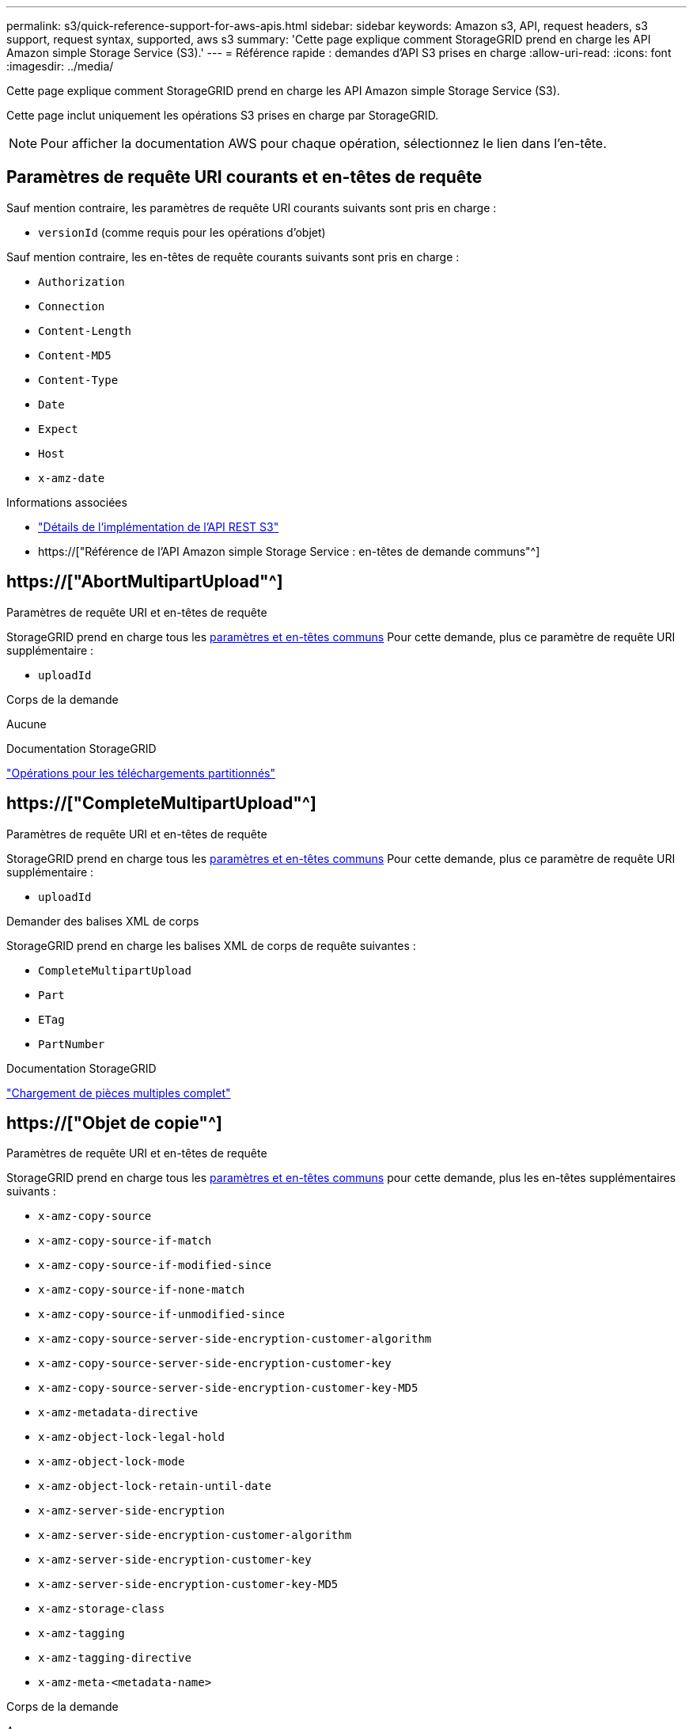 ---
permalink: s3/quick-reference-support-for-aws-apis.html 
sidebar: sidebar 
keywords: Amazon s3, API, request headers, s3 support, request syntax, supported, aws s3 
summary: 'Cette page explique comment StorageGRID prend en charge les API Amazon simple Storage Service (S3).' 
---
= Référence rapide : demandes d'API S3 prises en charge
:allow-uri-read: 
:icons: font
:imagesdir: ../media/


[role="lead"]
Cette page explique comment StorageGRID prend en charge les API Amazon simple Storage Service (S3).

Cette page inclut uniquement les opérations S3 prises en charge par StorageGRID.


NOTE: Pour afficher la documentation AWS pour chaque opération, sélectionnez le lien dans l'en-tête.



== Paramètres de requête URI courants et en-têtes de requête

Sauf mention contraire, les paramètres de requête URI courants suivants sont pris en charge :

* `versionId` (comme requis pour les opérations d'objet)


Sauf mention contraire, les en-têtes de requête courants suivants sont pris en charge :

* `Authorization`
* `Connection`
* `Content-Length`
* `Content-MD5`
* `Content-Type`
* `Date`
* `Expect`
* `Host`
* `x-amz-date`


.Informations associées
* link:../s3/s3-rest-api-supported-operations-and-limitations.html["Détails de l'implémentation de l'API REST S3"]
* https://["Référence de l'API Amazon simple Storage Service : en-têtes de demande communs"^]




== https://["AbortMultipartUpload"^]

.Paramètres de requête URI et en-têtes de requête
StorageGRID prend en charge tous les <<common-params,paramètres et en-têtes communs>> Pour cette demande, plus ce paramètre de requête URI supplémentaire :

* `uploadId`


.Corps de la demande
Aucune

.Documentation StorageGRID
link:operations-for-multipart-uploads.html["Opérations pour les téléchargements partitionnés"]



== https://["CompleteMultipartUpload"^]

.Paramètres de requête URI et en-têtes de requête
StorageGRID prend en charge tous les <<common-params,paramètres et en-têtes communs>> Pour cette demande, plus ce paramètre de requête URI supplémentaire :

* `uploadId`


.Demander des balises XML de corps
StorageGRID prend en charge les balises XML de corps de requête suivantes :

* `CompleteMultipartUpload`
* `Part`
* `ETag`
* `PartNumber`


.Documentation StorageGRID
link:complete-multipart-upload.html["Chargement de pièces multiples complet"]



== https://["Objet de copie"^]

.Paramètres de requête URI et en-têtes de requête
StorageGRID prend en charge tous les <<common-params,paramètres et en-têtes communs>> pour cette demande, plus les en-têtes supplémentaires suivants :

* `x-amz-copy-source`
* `x-amz-copy-source-if-match`
* `x-amz-copy-source-if-modified-since`
* `x-amz-copy-source-if-none-match`
* `x-amz-copy-source-if-unmodified-since`
* `x-amz-copy-source-server-side-encryption-customer-algorithm`
* `x-amz-copy-source-server-side-encryption-customer-key`
* `x-amz-copy-source-server-side-encryption-customer-key-MD5`
* `x-amz-metadata-directive`
* `x-amz-object-lock-legal-hold`
* `x-amz-object-lock-mode`
* `x-amz-object-lock-retain-until-date`
* `x-amz-server-side-encryption`
* `x-amz-server-side-encryption-customer-algorithm`
* `x-amz-server-side-encryption-customer-key`
* `x-amz-server-side-encryption-customer-key-MD5`
* `x-amz-storage-class`
* `x-amz-tagging`
* `x-amz-tagging-directive`
* `x-amz-meta-<metadata-name>`


.Corps de la demande
Aucune

.Documentation StorageGRID
link:put-object-copy.html["PLACER une copie d'objet"]



== https://["CreateBucket"^]

.Paramètres de requête URI et en-têtes de requête
StorageGRID prend en charge tous les <<common-params,paramètres et en-têtes communs>> pour cette demande, plus les en-têtes supplémentaires suivants :

* `x-amz-bucket-object-lock-enabled`


.Corps de la demande
StorageGRID prend en charge tous les paramètres du corps de demande définis par l'API REST Amazon S3 au moment de l'implémentation.

.Documentation StorageGRID
link:operations-on-buckets.html["Opérations sur les compartiments"]



== https://["CreateMultipartUpload"^]

.Paramètres de requête URI et en-têtes de requête
StorageGRID prend en charge tous les <<common-params,paramètres et en-têtes communs>> pour cette demande, plus les en-têtes supplémentaires suivants :

* `Cache-Control`
* `Content-Disposition`
* `Content-Encoding`
* `Content-Language`
* `Expires`
* `x-amz-server-side-encryption`
* `x-amz-storage-class`
* `x-amz-server-side-encryption-customer-algorithm`
* `x-amz-server-side-encryption-customer-key`
* `x-amz-server-side-encryption-customer-key-MD5`
* `x-amz-tagging`
* `x-amz-object-lock-mode`
* `x-amz-object-lock-retain-until-date`
* `x-amz-object-lock-legal-hold`
* `x-amz-meta-<metadata-name>`


.Corps de la demande
Aucune

.Documentation StorageGRID
link:initiate-multipart-upload.html["Lancer le téléchargement de pièces multiples"]



== https://["DeleteBucket"^]

.Paramètres de requête URI et en-têtes de requête
StorageGRID prend en charge tous les <<common-params,paramètres et en-têtes communs>> pour cette demande.

.Documentation StorageGRID
link:operations-on-buckets.html["Opérations sur les compartiments"]



== https://["DeleteBuckeCors"^]

.Paramètres de requête URI et en-têtes de requête
StorageGRID prend en charge tous les <<common-params,paramètres et en-têtes communs>> pour cette demande.

.Corps de la demande
Aucune

.Documentation StorageGRID
link:operations-on-buckets.html["Opérations sur les compartiments"]



== https://["DeleteBuckeEncryption"^]

.Paramètres de requête URI et en-têtes de requête
StorageGRID prend en charge tous les <<common-params,paramètres et en-têtes communs>> pour cette demande.

.Corps de la demande
Aucune

.Documentation StorageGRID
link:operations-on-buckets.html["Opérations sur les compartiments"]



== https://["DeleteBuckeLifecycle"^]

.Paramètres de requête URI et en-têtes de requête
StorageGRID prend en charge tous les <<common-params,paramètres et en-têtes communs>> pour cette demande.

.Corps de la demande
Aucune

.Documentation StorageGRID
* link:operations-on-buckets.html["Opérations sur les compartiments"]
* link:create-s3-lifecycle-configuration.html["Création de la configuration du cycle de vie S3"]




== https://["DeleteBucketPolicy"^]

.Paramètres de requête URI et en-têtes de requête
StorageGRID prend en charge tous les <<common-params,paramètres et en-têtes communs>> pour cette demande.

.Corps de la demande
Aucune

.Documentation StorageGRID
link:operations-on-buckets.html["Opérations sur les compartiments"]



== https://["DeleteBuckeReplication"^]

.Paramètres de requête URI et en-têtes de requête
StorageGRID prend en charge tous les <<common-params,paramètres et en-têtes communs>> pour cette demande.

.Corps de la demande
Aucune

.Documentation StorageGRID
link:operations-on-buckets.html["Opérations sur les compartiments"]



== https://["DeleteBucketTagging"^]

.Paramètres de requête URI et en-têtes de requête
StorageGRID prend en charge tous les <<common-params,paramètres et en-têtes communs>> pour cette demande.

.Corps de la demande
Aucune

.Documentation StorageGRID
link:operations-on-buckets.html["Opérations sur les compartiments"]



== https://["DeleteObject"^]

.Paramètres de requête URI et en-têtes de requête
StorageGRID prend en charge tous les <<common-params,paramètres et en-têtes communs>> pour cette demande, plus cet en-tête de demande supplémentaire :

* `x-amz-bypass-governance-retention`


.Corps de la demande
Aucune

.Documentation StorageGRID
link:operations-on-objects.html["Opérations sur les objets"]



== https://["DeleteObjects"^]

.Paramètres de requête URI et en-têtes de requête
StorageGRID prend en charge tous les <<common-params,paramètres et en-têtes communs>> pour cette demande, plus cet en-tête de demande supplémentaire :

* `x-amz-bypass-governance-retention`


.Corps de la demande
StorageGRID prend en charge tous les paramètres du corps de demande définis par l'API REST Amazon S3 au moment de l'implémentation.

.Documentation StorageGRID
link:operations-on-objects.html["Opérations sur les objets"] (SUPPRIMER plusieurs objets)



== https://["DeleteObjectTagging"^]

StorageGRID prend en charge tous les <<common-params,paramètres et en-têtes communs>> pour cette demande.

.Corps de la demande
Aucune

.Documentation StorageGRID
link:operations-on-objects.html["Opérations sur les objets"]



== https://["GetBucketAcl"^]

.Paramètres de requête URI et en-têtes de requête
StorageGRID prend en charge tous les <<common-params,paramètres et en-têtes communs>> pour cette demande.

.Corps de la demande
Aucune

.Documentation StorageGRID
link:operations-on-buckets.html["Opérations sur les compartiments"]



== https://["GetBucketCors"^]

.Paramètres de requête URI et en-têtes de requête
StorageGRID prend en charge tous les <<common-params,paramètres et en-têtes communs>> pour cette demande.

.Corps de la demande
Aucune

.Documentation StorageGRID
link:operations-on-buckets.html["Opérations sur les compartiments"]



== https://["GetBucketEncryption"^]

.Paramètres de requête URI et en-têtes de requête
StorageGRID prend en charge tous les <<common-params,paramètres et en-têtes communs>> pour cette demande.

.Corps de la demande
Aucune

.Documentation StorageGRID
link:operations-on-buckets.html["Opérations sur les compartiments"]



== https://["GetBucketLifecycleConfiguration"^]

.Paramètres de requête URI et en-têtes de requête
StorageGRID prend en charge tous les <<common-params,paramètres et en-têtes communs>> pour cette demande.

.Corps de la demande
Aucune

.Documentation StorageGRID
* link:operations-on-buckets.html["Opérations sur les compartiments"] (GET Bucket Lifecycle)
* link:create-s3-lifecycle-configuration.html["Création de la configuration du cycle de vie S3"]




== https://["GetBuckeLocation"^]

.Paramètres de requête URI et en-têtes de requête
StorageGRID prend en charge tous les <<common-params,paramètres et en-têtes communs>> pour cette demande.

.Corps de la demande
Aucune

.Documentation StorageGRID
link:operations-on-buckets.html["Opérations sur les compartiments"]



== https://["GetBucketNotifationConfiguration"^]

.Paramètres de requête URI et en-têtes de requête
StorageGRID prend en charge tous les <<common-params,paramètres et en-têtes communs>> pour cette demande.

.Corps de la demande
Aucune

.Documentation StorageGRID
link:operations-on-buckets.html["Opérations sur les compartiments"] (GET Bucket notification)



== https://["GetBucketPolicy"^]

.Paramètres de requête URI et en-têtes de requête
StorageGRID prend en charge tous les <<common-params,paramètres et en-têtes communs>> pour cette demande.

.Corps de la demande
Aucune

.Documentation StorageGRID
link:operations-on-buckets.html["Opérations sur les compartiments"]



== https://["GetBuckeReplication"^]

.Paramètres de requête URI et en-têtes de requête
StorageGRID prend en charge tous les <<common-params,paramètres et en-têtes communs>> pour cette demande.

.Corps de la demande
Aucune

.Documentation StorageGRID
link:operations-on-buckets.html["Opérations sur les compartiments"]



== https://["GetBucketTagging"^]

.Paramètres de requête URI et en-têtes de requête
StorageGRID prend en charge tous les <<common-params,paramètres et en-têtes communs>> pour cette demande.

.Corps de la demande
Aucune

.Documentation StorageGRID
link:operations-on-buckets.html["Opérations sur les compartiments"]



== https://["GetBucketVersioning"^]

.Paramètres de requête URI et en-têtes de requête
StorageGRID prend en charge tous les <<common-params,paramètres et en-têtes communs>> pour cette demande.

.Corps de la demande
Aucune

.Documentation StorageGRID
link:operations-on-buckets.html["Opérations sur les compartiments"]



== https://["GetObject"^]

.Paramètres de requête URI et en-têtes de requête
StorageGRID prend en charge tous les <<common-params,paramètres et en-têtes communs>> Pour cette demande, plus les paramètres de requête URI supplémentaires suivants :

* `partNumber`
* `response-cache-control`
* `response-content-disposition`
* `response-content-encoding`
* `response-content-language`
* `response-content-type`
* `response-expires`


Et ces en-têtes de demande supplémentaires :

* `Range`
* `x-amz-server-side-encryption-customer-algorithm`
* `x-amz-server-side-encryption-customer-key`
* `x-amz-server-side-encryption-customer-key-MD5`
* `If-Match`
* `If-Modified-Since`
* `If-None-Match`
* `If-Unmodified-Since`


.Corps de la demande
Aucune

.Documentation StorageGRID
link:get-object.html["OBTENIR l'objet"]



== https://["GetObjectAcl"^]

.Paramètres de requête URI et en-têtes de requête
StorageGRID prend en charge tous les <<common-params,paramètres et en-têtes communs>> pour cette demande.

.Corps de la demande
Aucune

.Documentation StorageGRID
link:operations-on-objects.html["Opérations sur les objets"]



== https://["GetObjectLegalHold"^]

.Paramètres de requête URI et en-têtes de requête
StorageGRID prend en charge tous les <<common-params,paramètres et en-têtes communs>> pour cette demande.

.Corps de la demande
Aucune

.Documentation StorageGRID
link:../s3/use-s3-api-for-s3-object-lock.html["Utilisez l'API REST S3 pour configurer le verrouillage objet S3"]



== https://["GetObjectLockConfiguration"^]

.Paramètres de requête URI et en-têtes de requête
StorageGRID prend en charge tous les <<common-params,paramètres et en-têtes communs>> pour cette demande.

.Corps de la demande
Aucune

.Documentation StorageGRID
link:../s3/use-s3-api-for-s3-object-lock.html["Utilisez l'API REST S3 pour configurer le verrouillage objet S3"]



== https://["GetObjectRetention"^]

.Paramètres de requête URI et en-têtes de requête
StorageGRID prend en charge tous les <<common-params,paramètres et en-têtes communs>> pour cette demande.

.Corps de la demande
Aucune

.Documentation StorageGRID
link:../s3/use-s3-api-for-s3-object-lock.html["Utilisez l'API REST S3 pour configurer le verrouillage objet S3"]



== https://["GetObjectTagging"^]

.Paramètres de requête URI et en-têtes de requête
StorageGRID prend en charge tous les <<common-params,paramètres et en-têtes communs>> pour cette demande.

.Corps de la demande
Aucune

.Documentation StorageGRID
link:operations-on-objects.html["Opérations sur les objets"]



== https://["Godet principal"^]

.Paramètres de requête URI et en-têtes de requête
StorageGRID prend en charge tous les <<common-params,paramètres et en-têtes communs>> pour cette demande.

.Corps de la demande
Aucune

.Documentation StorageGRID
link:operations-on-buckets.html["Opérations sur les compartiments"]



== https://["Objet principal"^]

.Paramètres de requête URI et en-têtes de requête
StorageGRID prend en charge tous les <<common-params,paramètres et en-têtes communs>> pour cette demande, plus les en-têtes supplémentaires suivants :

* `x-amz-server-side-encryption-customer-algorithm`
* `x-amz-server-side-encryption-customer-key`
* `x-amz-server-side-encryption-customer-key-MD5`
* `If-Match`
* `If-Modified-Since`
* `If-None-Match`
* `If-Unmodified-Since`
* `Range`


.Corps de la demande
Aucune

.Documentation StorageGRID
link:head-object.html["Objet TÊTE"]



== https://["Listseaux"^]

.Paramètres de requête URI et en-têtes de requête
StorageGRID prend en charge tous les <<common-params,paramètres et en-têtes communs>> pour cette demande.

.Corps de la demande
Aucune

.Documentation StorageGRID
link:operations-on-the-service.html["Opérations sur le service et gt ; OBTENIR le service"]



== https://["ListMultipartUploads"^]

.Paramètres de requête URI et en-têtes de requête
StorageGRID prend en charge tous les <<common-params,paramètres et en-têtes communs>> pour cette demande, plus les paramètres supplémentaires suivants :

* `delimiter`
* `encoding-type`
* `key-marker`
* `max-uploads`
* `prefix`
* `upload-id-marker`


.Corps de la demande
Aucune

.Documentation StorageGRID
link:list-multipart-uploads.html["Liste des téléchargements partitionnés"]



== https://["ListObjects"^]

.Paramètres de requête URI et en-têtes de requête
StorageGRID prend en charge tous les <<common-params,paramètres et en-têtes communs>> pour cette demande, plus les paramètres supplémentaires suivants :

* `delimiter`
* `encoding-type`
* `marker`
* `max-keys`
* `prefix`


.Corps de la demande
Aucune

.Documentation StorageGRID
link:operations-on-buckets.html["Opérations sur les compartiments"] (TÉLÉCHARGER le compartiment)



== https://["ListentsV2"^]

.Paramètres de requête URI et en-têtes de requête
StorageGRID prend en charge tous les <<common-params,paramètres et en-têtes communs>> pour cette demande, plus les paramètres supplémentaires suivants :

* `continuation-token`
* `delimiter`
* `encoding-type`
* `fetch-owner`
* `max-keys`
* `prefix`
* `start-after`


.Corps de la demande
Aucune

.Documentation StorageGRID
link:operations-on-buckets.html["Opérations sur les compartiments"] (TÉLÉCHARGER le compartiment)



== https://["ListObjectVersions"^]

.Paramètres de requête URI et en-têtes de requête
StorageGRID prend en charge tous les <<common-params,paramètres et en-têtes communs>> pour cette demande, plus les paramètres supplémentaires suivants :

* `delimiter`
* `encoding-type`
* `key-marker`
* `max-keys`
* `prefix`
* `version-id-marker`


.Corps de la demande
Aucune

.Documentation StorageGRID
link:operations-on-buckets.html["Opérations sur les compartiments"] (OBTENIR les versions d'objet compartiment)



== https://["ListParts"^]

.Paramètres de requête URI et en-têtes de requête
StorageGRID prend en charge tous les <<common-params,paramètres et en-têtes communs>> pour cette demande, plus les paramètres supplémentaires suivants :

* `max-parts`
* `part-number-marker`
* `uploadId`


.Corps de la demande
Aucune

.Documentation StorageGRID
link:list-multipart-uploads.html["Liste des téléchargements partitionnés"]



== https://["PutBucketCors"^]

.Paramètres de requête URI et en-têtes de requête
StorageGRID prend en charge tous les <<common-params,paramètres et en-têtes communs>> pour cette demande.

.Corps de la demande
StorageGRID prend en charge tous les paramètres du corps de demande définis par l'API REST Amazon S3 au moment de l'implémentation.

.Documentation StorageGRID
link:operations-on-buckets.html["Opérations sur les compartiments"]



== https://["PutBucketEncryption"^]

.Paramètres de requête URI et en-têtes de requête
StorageGRID prend en charge tous les <<common-params,paramètres et en-têtes communs>> pour cette demande.

.Demander des balises XML de corps
StorageGRID prend en charge les balises XML de corps de requête suivantes :

* `ServerSideEncryptionConfiguration`
* `Rule`
* `ApplyServerSideEncryptionByDefault`
* `SSEAlgorithm`


.Documentation StorageGRID
link:operations-on-buckets.html["Opérations sur les compartiments"]



== https://["PutBucketLifecycleConfiguration"^]

.Paramètres de requête URI et en-têtes de requête
StorageGRID prend en charge tous les <<common-params,paramètres et en-têtes communs>> pour cette demande.

.Demander des balises XML de corps
StorageGRID prend en charge les balises XML de corps de requête suivantes :

* `NewerNoncurrentVersions`
* `LifecycleConfiguration`
* `Rule`
* `Expiration`
* `Days`
* `Filter`
* `And`
* `Prefix`
* `Tag`
* `Key`
* `Value`
* `Prefix`
* `Tag`
* `Key`
* `Value`
* `ID`
* `NoncurrentVersionExpiration`
* `NoncurrentDays`
* `Prefix`
* `Status`


.Documentation StorageGRID
* link:operations-on-buckets.html["Opérations sur les compartiments"] (Cycle de vie DU godet PUT)
* link:create-s3-lifecycle-configuration.html["Création de la configuration du cycle de vie S3"]




== https://["PutBucketNotifationConfiguration"^]

.Paramètres de requête URI et en-têtes de requête
StorageGRID prend en charge tous les <<common-params,paramètres et en-têtes communs>> pour cette demande.

.Demander des balises XML de corps
StorageGRID prend en charge les balises XML de corps de requête suivantes :

* `Prefix`
* `Suffix`
* `NotificationConfiguration`
* `TopicConfiguration`
* `Event`
* `Filter`
* `S3Key`
* `FilterRule`
* `Name`
* `Value`
* `Id`
* `Topic`


.Documentation StorageGRID
link:operations-on-buckets.html["Opérations sur les compartiments"] (Notification PUT Bucket)



== https://["PutBuckePolicy"^]

.Paramètres de requête URI et en-têtes de requête
StorageGRID prend en charge tous les <<common-params,paramètres et en-têtes communs>> pour cette demande.

.Corps de la demande
Pour plus d'informations sur les champs de corps JSON pris en charge, reportez-vous à la sectionlink:bucket-and-group-access-policies.html["Utilisez les règles d'accès au compartiment et au groupe"].



== https://["PutBuckeReplication"^]

.Paramètres de requête URI et en-têtes de requête
StorageGRID prend en charge tous les <<common-params,paramètres et en-têtes communs>> pour cette demande.

.Demander des balises XML de corps
* `ReplicationConfiguration`
* `Status`
* `Prefix`
* `Destination`
* `Bucket`
* `StorageClass`
* `Rule`


.Documentation StorageGRID
link:operations-on-buckets.html["Opérations sur les compartiments"]



== https://["Étiquetage PutBucketTagging"^]

.Paramètres de requête URI et en-têtes de requête
StorageGRID prend en charge tous les <<common-params,paramètres et en-têtes communs>> pour cette demande.

.Corps de la demande
StorageGRID prend en charge tous les paramètres du corps de demande définis par l'API REST Amazon S3 au moment de l'implémentation.

.Documentation StorageGRID
link:operations-on-buckets.html["Opérations sur les compartiments"]



== https://["PutBuckeVersioning"^]

.Paramètres de requête URI et en-têtes de requête
StorageGRID prend en charge tous les <<common-params,paramètres et en-têtes communs>> pour cette demande.

.Demander les paramètres du corps
StorageGRID prend en charge les paramètres de corps de demande suivants :

* `VersioningConfiguration`
* `Status`


.Documentation StorageGRID
link:operations-on-buckets.html["Opérations sur les compartiments"]



== https://["PutObject"^]

.Paramètres de requête URI et en-têtes de requête
StorageGRID prend en charge tous les <<common-params,paramètres et en-têtes communs>> pour cette demande, plus les en-têtes supplémentaires suivants :

* `Cache-Control`
* `Content-Disposition`
* `Content-Encoding`
* `Content-Language`
* `x-amz-server-side-encryption`
* `x-amz-storage-class`
* `x-amz-server-side-encryption-customer-algorithm`
* `x-amz-server-side-encryption-customer-key`
* `x-amz-server-side-encryption-customer-key-MD5`
* `x-amz-tagging`
* `x-amz-object-lock-mode`
* `x-amz-object-lock-retain-until-date`
* `x-amz-object-lock-legal-hold`
* `x-amz-meta-<metadata-name>`


.Corps de la demande
* Données binaires de l'objet


.Documentation StorageGRID
link:put-object.html["PLACER l'objet"]



== https://["PutObjectLegalHold"^]

.Paramètres de requête URI et en-têtes de requête
StorageGRID prend en charge tous les <<common-params,paramètres et en-têtes communs>> pour cette demande.

.Corps de la demande
StorageGRID prend en charge tous les paramètres du corps de demande définis par l'API REST Amazon S3 au moment de l'implémentation.

.Documentation StorageGRID
link:use-s3-api-for-s3-object-lock.html["Utilisez l'API REST S3 pour configurer le verrouillage objet S3"]



== https://["PutObjectLockConfiguration"^]

.Paramètres de requête URI et en-têtes de requête
StorageGRID prend en charge tous les <<common-params,paramètres et en-têtes communs>> pour cette demande.

.Corps de la demande
StorageGRID prend en charge tous les paramètres du corps de demande définis par l'API REST Amazon S3 au moment de l'implémentation.

.Documentation StorageGRID
link:use-s3-api-for-s3-object-lock.html["Utilisez l'API REST S3 pour configurer le verrouillage objet S3"]



== https://["PutObjectRetention"^]

.Paramètres de requête URI et en-têtes de requête
StorageGRID prend en charge tous les <<common-params,paramètres et en-têtes communs>> pour cette demande, plus cet en-tête supplémentaire :

* `x-amz-bypass-governance-retention`


.Corps de la demande
StorageGRID prend en charge tous les paramètres du corps de demande définis par l'API REST Amazon S3 au moment de l'implémentation.

.Documentation StorageGRID
link:use-s3-api-for-s3-object-lock.html["Utilisez l'API REST S3 pour configurer le verrouillage objet S3"]



== https://["Marquage PutObject"^]

.Paramètres de requête URI et en-têtes de requête
StorageGRID prend en charge tous les <<common-params,paramètres et en-têtes communs>> pour cette demande.

.Corps de la demande
StorageGRID prend en charge tous les paramètres du corps de demande définis par l'API REST Amazon S3 au moment de l'implémentation.

.Documentation StorageGRID
link:operations-on-objects.html["Opérations sur les objets"]



== https://["SelectObjectContent"^]

.Paramètres de requête URI et en-têtes de requête
StorageGRID prend en charge tous les <<common-params,paramètres et en-têtes communs>> pour cette demande.

.Corps de la demande
Pour plus d'informations sur les champs de corps pris en charge, reportez-vous aux sections suivantes :

* link:use-s3-select.html["Utiliser S3 Select"]
* link:select-object-content.html["Sélectionnez contenu de l'objet"]




== https://["UploadPart"^]

.Paramètres de requête URI et en-têtes de requête
StorageGRID prend en charge tous les <<common-params,paramètres et en-têtes communs>> Pour cette demande, plus les paramètres de requête URI supplémentaires suivants :

* `partNumber`
* `uploadId`


Et ces en-têtes de demande supplémentaires :

* `x-amz-server-side-encryption-customer-algorithm`
* `x-amz-server-side-encryption-customer-key`
* `x-amz-server-side-encryption-customer-key-MD5`


.Corps de la demande
* Données binaires de la pièce


.Documentation StorageGRID
link:upload-part.html["Télécharger la pièce"]



== https://["UploadPartCopy"^]

.Paramètres de requête URI et en-têtes de requête
StorageGRID prend en charge tous les <<common-params,paramètres et en-têtes communs>> Pour cette demande, plus les paramètres de requête URI supplémentaires suivants :

* `partNumber`
* `uploadId`


Et ces en-têtes de demande supplémentaires :

* `x-amz-copy-source`
* `x-amz-copy-source-if-match`
* `x-amz-copy-source-if-modified-since`
* `x-amz-copy-source-if-none-match`
* `x-amz-copy-source-if-unmodified-since`
* `x-amz-copy-source-range`
* `x-amz-server-side-encryption-customer-algorithm`
* `x-amz-server-side-encryption-customer-key`
* `x-amz-server-side-encryption-customer-key-MD5`
* `x-amz-copy-source-server-side-encryption-customer-algorithm`
* `x-amz-copy-source-server-side-encryption-customer-key`
* `x-amz-copy-source-server-side-encryption-customer-key-MD5`


.Corps de la demande
Aucune

.Documentation StorageGRID
link:upload-part-copy.html["Télécharger la pièce - Copier"]
